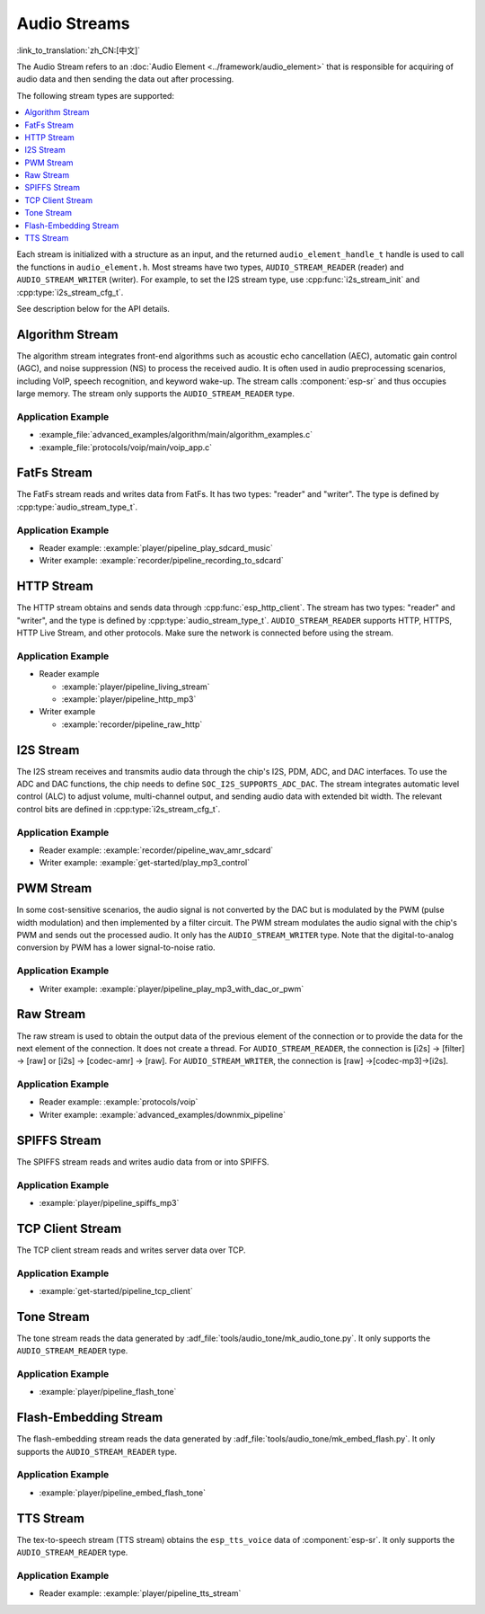 Audio Streams
=============

:link_to_translation:`zh_CN:[中文]`

The Audio Stream refers to an :doc:`Audio Element <../framework/audio_element>` that is responsible for acquiring of audio data and then sending the data out after processing.

The following stream types are supported:

.. contents::
   :local:
   :depth: 1

Each stream is initialized with a structure as an input, and the returned ``audio_element_handle_t`` handle is used to call the functions in ``audio_element.h``. Most streams have two types, ``AUDIO_STREAM_READER`` (reader) and ``AUDIO_STREAM_WRITER`` (writer). For example, to set the I2S stream type, use :cpp:func:`i2s_stream_init` and :cpp:type:`i2s_stream_cfg_t`.

See description below for the API details.


.. _api-reference-stream_algorithm:

Algorithm Stream
----------------

The algorithm stream integrates front-end algorithms such as acoustic echo cancellation (AEC), automatic gain control (AGC), and noise suppression (NS) to process the received audio. It is often used in audio preprocessing scenarios, including VoIP, speech recognition, and keyword wake-up. The stream calls :component:`esp-sr` and thus occupies large memory. The stream only supports the ``AUDIO_STREAM_READER`` type.


Application Example
^^^^^^^^^^^^^^^^^^^

- :example_file:`advanced_examples/algorithm/main/algorithm_examples.c`
- :example_file:`protocols/voip/main/voip_app.c`

.. include-build-file:: inc/algorithm_stream.inc


.. _api-reference-stream_fatfs:

FatFs Stream
------------

The FatFs stream reads and writes data from FatFs. It has two types: "reader" and "writer". The type is defined by :cpp:type:`audio_stream_type_t`.


Application Example
^^^^^^^^^^^^^^^^^^^

- Reader example: :example:`player/pipeline_play_sdcard_music`
- Writer example: :example:`recorder/pipeline_recording_to_sdcard`

.. include-build-file:: inc/fatfs_stream.inc


.. _api-reference-stream_http:

HTTP Stream
-----------

The HTTP stream obtains and sends data through :cpp:func:`esp_http_client`. The stream has two types: "reader" and "writer", and the type is defined by :cpp:type:`audio_stream_type_t`. ``AUDIO_STREAM_READER`` supports HTTP, HTTPS, HTTP Live Stream, and other protocols. Make sure the network is connected before using the stream.


Application Example
^^^^^^^^^^^^^^^^^^^

- Reader example

  - :example:`player/pipeline_living_stream`
  - :example:`player/pipeline_http_mp3`

- Writer example

  - :example:`recorder/pipeline_raw_http`

.. include-build-file:: inc/http_stream.inc

.. _api-reference-stream_i2s:

I2S Stream
----------

The I2S stream receives and transmits audio data through the chip's I2S, PDM, ADC, and DAC interfaces. To use the ADC and DAC functions, the chip needs to define ``SOC_I2S_SUPPORTS_ADC_DAC``. The stream integrates automatic level control (ALC) to adjust volume, multi-channel output, and sending audio data with extended bit width. The relevant control bits are defined in :cpp:type:`i2s_stream_cfg_t`.


Application Example
^^^^^^^^^^^^^^^^^^^

- Reader example: :example:`recorder/pipeline_wav_amr_sdcard`
- Writer example: :example:`get-started/play_mp3_control`

.. include-build-file:: inc/i2s_stream.inc


.. _api-reference-stream_pwm:

PWM Stream
----------

In some cost-sensitive scenarios, the audio signal is not converted by the DAC but is modulated by the PWM (pulse width modulation) and then implemented by a filter circuit. The PWM stream modulates the audio signal with the chip's PWM and sends out the processed audio. It only has the ``AUDIO_STREAM_WRITER`` type. Note that the digital-to-analog conversion by PWM has a lower signal-to-noise ratio.


Application Example
^^^^^^^^^^^^^^^^^^^

- Writer example: :example:`player/pipeline_play_mp3_with_dac_or_pwm`


.. include-build-file:: inc/pwm_stream.inc


.. _api-reference-stream_raw:

Raw Stream
----------

The raw stream is used to obtain the output data of the previous element of the connection or to provide the data for the next element of the connection. It does not create a thread. For ``AUDIO_STREAM_READER``, the connection is [i2s] -> [filter] -> [raw] or [i2s] -> [codec-amr] -> [raw]. For ``AUDIO_STREAM_WRITER``, the connection is [raw] ->[codec-mp3]->[i2s].


Application Example
^^^^^^^^^^^^^^^^^^^

- Reader example: :example:`protocols/voip`
- Writer example: :example:`advanced_examples/downmix_pipeline`


.. include-build-file:: inc/raw_stream.inc


.. _api-reference-stream_spiffs:

SPIFFS Stream
-------------

The SPIFFS stream reads and writes audio data from or into SPIFFS.

Application Example
^^^^^^^^^^^^^^^^^^^

- :example:`player/pipeline_spiffs_mp3`


.. include-build-file:: inc/spiffs_stream.inc


.. _api-reference-stream_tcp_client:

TCP Client Stream
-----------------

The TCP client stream reads and writes server data over TCP.


Application Example
^^^^^^^^^^^^^^^^^^^

- :example:`get-started/pipeline_tcp_client`


.. include-build-file:: inc/tcp_client_stream.inc


.. _api-reference-stream_tone:

Tone Stream
-----------

The tone stream reads the data generated by :adf_file:`tools/audio_tone/mk_audio_tone.py`. It only supports the ``AUDIO_STREAM_READER`` type.


Application Example
^^^^^^^^^^^^^^^^^^^

- :example:`player/pipeline_flash_tone`


.. include-build-file:: inc/tone_stream.inc


.. _api-reference-embed_flash:

Flash-Embedding Stream
----------------------

The flash-embedding stream reads the data generated by :adf_file:`tools/audio_tone/mk_embed_flash.py`. It only supports the ``AUDIO_STREAM_READER`` type.


Application Example
^^^^^^^^^^^^^^^^^^^

- :example:`player/pipeline_embed_flash_tone`


.. include-build-file:: inc/embed_flash_stream.inc


.. _api-reference-stream_tts:

TTS Stream
----------

The tex-to-speech stream (TTS stream) obtains the ``esp_tts_voice`` data of :component:`esp-sr`. It only supports the ``AUDIO_STREAM_READER`` type.


Application Example
^^^^^^^^^^^^^^^^^^^

- Reader example: :example:`player/pipeline_tts_stream`

.. include-build-file:: inc/tts_stream.inc
